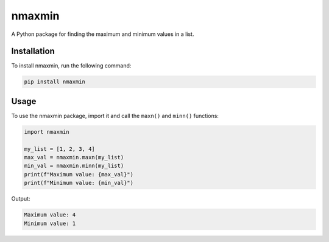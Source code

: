 nmaxmin
========

A Python package for finding the maximum and minimum values in a list.

Installation
------------

To install nmaxmin, run the following command:

.. code-block:: bash

    pip install nmaxmin

Usage
-----

To use the nmaxmin package, import it and call the ``maxn()`` and ``minn()`` functions:

.. code-block:: python

    import nmaxmin

    my_list = [1, 2, 3, 4]
    max_val = nmaxmin.maxn(my_list)
    min_val = nmaxmin.minn(my_list)
    print(f"Maximum value: {max_val}")
    print(f"Minimum value: {min_val}")

Output:

.. code-block:: python

    Maximum value: 4
    Minimum value: 1


